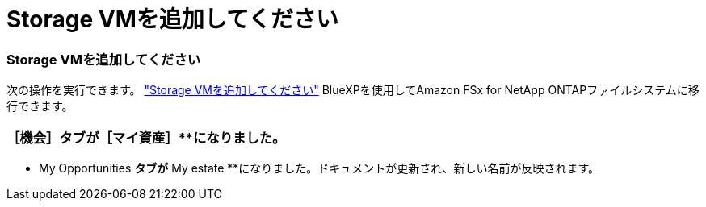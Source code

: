 = Storage VMを追加してください
:allow-uri-read: 




=== Storage VMを追加してください

次の操作を実行できます。 link:https://docs.netapp.com/us-en/cloud-manager-fsx-ontap/use/task-add-fsx-svm.html["Storage VMを追加してください"] BlueXPを使用してAmazon FSx for NetApp ONTAPファイルシステムに移行できます。



=== **［機会］**タブが［マイ資産］**になりました。

** My Opportunities **タブが** My estate **になりました。ドキュメントが更新され、新しい名前が反映されます。
